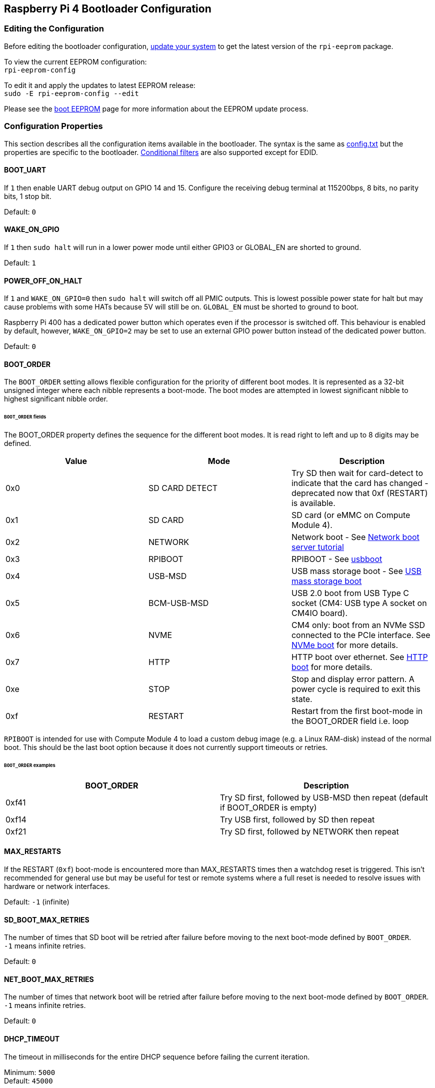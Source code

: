 == Raspberry Pi 4 Bootloader Configuration

=== Editing the Configuration

Before editing the bootloader configuration, xref:os.adoc#updating-and-upgrading-raspberry-pi-os[update your system] to get the latest version of the `rpi-eeprom` package.

To view the current EEPROM configuration: +
`rpi-eeprom-config`

To edit it and apply the updates to latest EEPROM release: +
`sudo -E rpi-eeprom-config --edit`

Please see the xref:raspberry-pi.adoc#raspberry-pi-4-boot-eeprom[boot EEPROM] page for more information about the EEPROM update process.

=== Configuration Properties

This section describes all the configuration items available in the bootloader. The syntax is the same as xref:config_txt.adoc[config.txt] but the properties are specific to the bootloader. xref:config_txt.adoc#conditional-filters[Conditional filters] are also supported except for EDID.

[[BOOT_UART]]
==== BOOT_UART

If `1` then enable UART debug output on GPIO 14 and 15. Configure the receiving debug terminal at 115200bps, 8 bits, no parity bits, 1 stop bit.

Default: `0`

[[WAKE_ON_GPIO]]
==== WAKE_ON_GPIO

If `1` then `sudo halt` will run in a lower power mode until either GPIO3 or GLOBAL_EN are shorted to ground.

Default: `1`

[[POWER_OFF_ON_HALT]]
==== POWER_OFF_ON_HALT

If `1` and `WAKE_ON_GPIO=0` then `sudo halt` will switch off all PMIC outputs. This is lowest possible power state for halt but may cause problems with some HATs because 5V will still be on. `GLOBAL_EN` must be shorted to ground to boot.

Raspberry Pi 400 has a dedicated power button which operates even if the processor is switched off. This behaviour is enabled by default, however, `WAKE_ON_GPIO=2` may be set to use an external GPIO power button instead of the dedicated power button.

Default: `0`

[[BOOT_ORDER]]
==== BOOT_ORDER

The `BOOT_ORDER` setting allows flexible configuration for the priority of different boot modes. It is represented as a 32-bit unsigned integer where each nibble represents a boot-mode. The boot modes are attempted in lowest significant nibble to highest significant nibble order.


[discrete]
====== `BOOT_ORDER` fields

The BOOT_ORDER property defines the sequence for the different boot modes. It is read right to left and up to 8 digits may be defined.

|===
| Value | Mode | Description

| 0x0
| SD CARD DETECT
| Try SD then wait for card-detect to indicate that the card has changed - deprecated now that 0xf (RESTART) is available.

| 0x1
| SD CARD
| SD card (or eMMC on Compute Module 4).

| 0x2
| NETWORK
| Network boot - See xref:remote-access.adoc#network-boot-your-raspberry-pi[Network boot server tutorial]

| 0x3
| RPIBOOT
| RPIBOOT - See https://github.com/raspberrypi/usbboot[usbboot]

| 0x4
| USB-MSD
| USB mass storage boot - See xref:raspberry-pi.adoc#usb-mass-storage-boot[USB mass storage boot]

| 0x5
| BCM-USB-MSD
| USB 2.0 boot from USB Type C socket (CM4: USB type A socket on CM4IO board).

| 0x6
| NVME
| CM4 only: boot from an NVMe SSD connected to the PCIe interface. See xref:raspberry-pi.adoc#nvme-ssd-boot[NVMe boot] for more details.

| 0x7
| HTTP
| HTTP boot over ethernet. See xref:raspberry-pi.adoc#http-boot[HTTP boot] for more details.

| 0xe
| STOP
| Stop and display error pattern. A power cycle is required to exit this state.

| 0xf
| RESTART
| Restart from the first boot-mode in the BOOT_ORDER field i.e. loop
|===

`RPIBOOT` is intended for use with Compute Module 4 to load a custom debug image (e.g. a Linux RAM-disk) instead of the normal boot. This should be the last boot option because it does not currently support timeouts or retries.

[discrete]
====== `BOOT_ORDER` examples

|===
| BOOT_ORDER | Description

| 0xf41
| Try SD first, followed by USB-MSD then repeat (default if BOOT_ORDER is empty)

| 0xf14
| Try USB first, followed by SD then repeat

| 0xf21
| Try SD first, followed by NETWORK then repeat
|===

[[MAX_RESTARTS]]
==== MAX_RESTARTS

If the RESTART (`0xf`) boot-mode is encountered more than MAX_RESTARTS times then a watchdog reset is triggered. This isn't recommended for general use but may be useful for test or remote systems where a full reset is needed to resolve issues with hardware or network interfaces.

Default: `-1` (infinite)

[[SD_BOOT_MAX_RETRIES]]
==== SD_BOOT_MAX_RETRIES

The number of times that SD boot will be retried after failure before moving to the next boot-mode defined by `BOOT_ORDER`. +
`-1` means infinite retries.

Default: `0`

[[NET_BOOT_MAX_RETRIES]]
==== NET_BOOT_MAX_RETRIES

The number of times that network boot will be retried after failure before moving to the next boot-mode defined by `BOOT_ORDER`. +
`-1` means infinite retries.

Default: `0`

[[DHCP_TIMEOUT]]
==== DHCP_TIMEOUT

The timeout in milliseconds for the entire DHCP sequence before failing the current iteration.

Minimum: `5000` +
Default: `45000`

[[DHCP_REQ_TIMEOUT]]
==== DHCP_REQ_TIMEOUT

The timeout in milliseconds before retrying DHCP DISCOVER or DHCP REQ.

Minimum: `500` +
Default: `4000`

[[TFTP_FILE_TIMEOUT]]
==== TFTP_FILE_TIMEOUT

The timeout in milliseconds for an individual file download via TFTP.

Minimum: `5000` +
Default: `30000`

[[TFTP_IP]]
==== TFTP_IP

Optional dotted decimal ip address (e.g. `192.168.1.99`) for the TFTP server which overrides the server-ip from the DHCP request. +
This may be useful on home networks because tftpd-hpa can be used instead of dnsmasq where broadband router is the DHCP server.

Default: ""

[[TFTP_PREFIX]]
==== TFTP_PREFIX

In order to support unique TFTP boot directories for each Raspberry Pi the bootloader prefixes the filenames with a device specific directory. If neither start4.elf nor start.elf are found in the prefixed directory then the prefix is cleared.
On earlier models the serial number is used as the prefix, however, on Raspberry Pi 4 the MAC address is no longer generated from the serial number making it difficult to automatically create tftpboot directories on the server by inspecting DHCPDISCOVER packets. To support this the TFTP_PREFIX may be customized to either be the MAC address, a fixed value or the serial number (default).

|===
| Value | Description

| 0
| Use the serial number e.g. `9ffefdef/`

| 1
| Use the string specified by TFTP_PREFIX_STR

| 2
| Use the MAC address e.g. `dc-a6-32-01-36-c2/`
|===

Default: 0

[[TFTP_PREFIX_STR]]
==== TFTP_PREFIX_STR

Specify the custom directory prefix string used when `TFTP_PREFIX` is set to 1. For example:- `TFTP_PREFIX_STR=tftp_test/`

Default: "" +
Max length: 32 characters

[[PXE_OPTION43]]
==== PXE_OPTION43

Overrides the PXE Option43 match string with a different string. It's normally better to apply customisations to the DHCP server than change the client behaviour but this option is provided in case that's not possible.

Default: `Raspberry Pi Boot`

[[DHCP_OPTION97]]
==== DHCP_OPTION97

In earlier releases the client GUID (Option97) was just the serial number repeated 4 times. By default, the new GUID format is
the concatenation of the fourcc for `RPi4` (0x34695052 - little endian), the board revision (e.g. 0x00c03111) (4-bytes), the least significant 4 bytes of the mac address and the 4-byte serial number.
This is intended to be unique but also provide structured information to the DHCP server, allowing Raspberry Pi 4 computers to be identified without relying upon the Ethernet MAC OUID.

Specify DHCP_OPTION97=0 to revert the old behaviour or a non-zero hex-value to specify a custom 4-byte prefix.

Default: `0x34695052`

[[MAC_ADDRESS]]
==== MAC_ADDRESS

Overrides the Raspberry Pi Ethernet MAC address with the given value. e.g. `dc:a6:32:01:36:c2`

Default: ""

[[MAC_ADDRESS_OTP]]
==== MAC_ADDRESS_OTP
Overrides the Raspberry Pi Ethernet MAC address with a value stored in the xref:raspberry-pi.adoc#write-and-read-customer-otp-values[Customer OTP] registers.

For example, to use a MAC address stored in rows 0 and 1 of the `Customer OTP`.
----
MAC_ADDRESS_OTP=0,1
----

The first value (row 0 in the example) contains the OUI and the most significant 8 bits of the MAC address. The second value (row 1 in the example) stores the remaining 16-bits of the MAC address.
This is the same format as used for the Raspberry Pi MAC address programmed at manufacture.

Any two customer rows may be selected and combined in either order. 

The `Customer OTP` rows are OTP registers 36 to 43 in the `vcgencmd otp_dump` output so if the first two rows are programmed as follows then `MAC_ADDRESS_OTP=0,1` would give a MAC address of `e4:5f:01:20:24:7e`.

----
36:247e0000
37:e45f0120
----

Default: ""

==== Static IP address configuration

If TFTP_IP and the following options are set then DHCP is skipped and the static IP configuration is applied. If the TFTP server is on the same subnet as the client then GATEWAY may be omitted.

[[CLIENT_IP]]
===== CLIENT_IP

The IP address of the client e.g. `192.168.0.32`

Default: ""

[[SUBNET]]
===== SUBNET

The subnet address mask e.g. `255.255.255.0`

Default: ""

[[GATEWAY]]
===== GATEWAY

The gateway address to use if the TFTP server is on a different subnet e.g. `192.168.0.1`

Default: ""

[[DISABLE_HDMI]]
==== DISABLE_HDMI

The xref:raspberry-pi.adoc#boot-diagnostics-on-the-raspberry-pi-4[HDMI boot diagnostics] display is disabled if `DISABLE_HDMI=1`. Other non-zero values are reserved for future use.

Default: `0`

[[HDMI_DELAY]]
==== HDMI_DELAY

Skip rendering of the HDMI diagnostics display for up to N seconds (default 5) unless a fatal error occurs. The default behaviour is designed to avoid the bootloader diagnostics screen from briefly appearing during a normal SD / USB boot.

Default: `5`

[[ENABLE_SELF_UPDATE]]
==== ENABLE_SELF_UPDATE

Enables the bootloader to update itself from a TFTP or USB mass storage device (MSD) boot filesystem.

If self update is enabled then the bootloader will look for the update files (.sig/.upd) in the boot file system. If the update image differs from the current image then the update is applied and system is reset. Otherwise, if the EEPROM images are byte-for-byte identical then boot continues as normal.

Notes:-

* Self-update is not enabled in SD boot; the ROM can already load recovery.bin from the SD card.
* Bootloader releases prior to 2021 do not support `self-update`.
* For network boot make sure that the TFTP `boot` directory can be mounted via NFS and that `rpi-eeprom-update` can write to it.

Default: `1`

[[FREEZE_VERSION]]
==== FREEZE_VERSION

Previously this property was only checked by the `rpi-eeprom-update` script. However, now that self-update is enabled the bootloader will also check this property. If set to 1, this overrides `ENABLE_SELF_UPDATE` to stop automatic updates. To disable `FREEZE_VERSION` you will have to use an SD card boot with recovery.bin.

*Custom EEPROM update scripts must also check this flag.*

Default: `0`

[[HTTP_HOST]]
==== HTTP_HOST

If network install or HTTP boot is initiated, `boot.img` and `boot.sig` are downloaded from this server.

Invalid host names will be ignored. They should only contain lower case alphanumeric characters and `-` or `.`.
If `HTTP_HOST` is set then HTTPS is disabled and plain HTTP used instead.
You can specify an IP address to avoid the need for a DNS lookup.
Don`t include the HTTP scheme or any forward slashes in the hostname.

Default: `fw-download-alias1.raspberrypi.com`

[[HTTP_PORT]]
==== HTTP_PORT

You can use this property to change the port used for network install and HTTP boot. HTTPS is enabled when using the default host `fw-download-alias1.raspberrypi.com`. If `HTTP_HOST` is changed then HTTPS is disabled and plain HTTP will be used instead.

When HTTPS is disabled, plain HTTP will still be used even if `HTTP_PORT` is changed to `443`.

Default: `443` if HTTPS is enabled otherwise `80`

[[HTTP_PATH]]
==== HTTP_PATH

The path used for network install and HTTP boot.

The case of the path *is* significant.
Use forward (Linux) slashes for the path separator.
Leading and trailing forward slashes are not required.

If `HTTP_HOST` is not set, `HTTP_PATH` is ignored and the URL will be `\https://fw-download-alias1.raspberrypi.com:443/net_install/boot.img`. If `HTTP_HOST` is set the URL will be `\http://<HTTP_HOST>:<HTTP_PORT>/<HTTP_PATH>/boot.img`

Default: `net_install`

[[IMAGER_REPO_URL]]
==== IMAGER_REPO_URL

The embedded Raspberry Pi Imager application is configured with a json file downloaded at startup.

You can change the URL of the json file used by the embedded Raspberry Pi Imager application to get it to offer your own images.
You can test this with the standard https://www.raspberrypi.com/software/[Raspberry Pi Imager] application by passing the URL via the `--repo` argument.

Default: `\http://downloads.raspberrypi.org/os_list_imagingutility_v3.json`

[[NET_INSTALL_ENABLED]]
==== NET_INSTALL_ENABLED

When network install is enabled, the bootloader displays the network install screen on boot if it detects a keyboard.

To enable network install, add `NET_INSTALL_ENABLED=1`, or to disable network install add `NET_INSTALL_ENABLED=0`.

This setting is ignored and network install is disabled if `DISABLE_HDMI=1` is set.

In order to detect the keyboard, network install must initialise the USB controller and enumerate devices. This increases boot time by approximately 1 second so it may be advantageous to disable network install in some embedded applications.

Default: `1` on Raspberry Pi 4 and Raspberry Pi 400, and `0` on Compute Module 4.

[[NET_INSTALL_KEYBOARD_WAIT]]
==== NET_INSTALL_KEYBOARD_WAIT

If network install is enabled, the bootloader attempts to detect a keyboard and the `SHIFT` key to initiate network install. You can change the length of this wait in milliseconds with this property.

Setting this to `0` disables the keyboard wait, although network install can still be initiated if no boot files are found and USB boot-mode `4` is in `BOOT_ORDER`.

NOTE: Testing suggests keyboard and SHIFT detection takes at least 750ms.

Default: `900`

[[NETCONSOLE]]
==== NETCONSOLE - advanced logging

`NETCONSOLE` duplicates debug messages to the network interface. The IP addresses and ports are defined by the `NETCONSOLE` string.

NOTE: NETCONSOLE blocks until the ethernet link is established or a timeout occurs. The timeout value is `DHCP_TIMEOUT` although DHCP is not attempted unless network boot is requested.

===== Format

See https://wiki.archlinux.org/index.php/Netconsole

----
src_port@src_ip/dev_name,dst_port@dst_ip/dst_mac
E.g. 6665@169.254.1.1/,6666@/
----

In order to simplify parsing, the bootloader requires every field separator to be present. The source ip address must be specified but the following fields may be left blank and assigned default values.

* src_port - 6665
* dev_name - "" (the device name is always ignored)
* dst_port - 6666
* dst_ip - 255.255.255.255
* dst_mac - 00:00:00:00:00

One way to view the data is to connect the test Raspberry Pi 4 to another Raspberry Pi running WireShark and select "`udp.srcport == 6665`" as a filter and select `+Analyze -> Follow -> UDP stream+` to view as an ASCII log.

`NETCONSOLE` should not be enabled by default because it may cause network problems. It can be enabled on demand via a GPIO filter e.g.

----
# Enable debug if GPIO 7 is pulled low
[gpio7=0]
NETCONSOLE=6665@169.254.1.1/,6666@/
----

Default: ""  (not enabled) +
Max length: 32 characters

[[PARTITION]]
==== PARTITION

The `PARTITION` option may be used to specify the boot partition number, if it has not explicitly been set by the `reboot` command (e.g. `sudo reboot N`) or by `boot_partition=N` in `autoboot.txt`.
This could be used to boot from a rescue partition if the user presses a button.
----
# Boot from partition 2 if GPIO 7 is pulled low
[gpio7=0]
PARTITION=2
----

Default: 0

[[USB_MSD_EXCLUDE_VID_PID]]
==== USB_MSD_EXCLUDE_VID_PID

A list of up to 4 VID/PID pairs specifying devices which the bootloader should ignore. If this matches a HUB then the HUB won't be enumerated, causing all downstream devices to be excluded.
This is intended to allow problematic (e.g. very slow to enumerate) devices to be ignored during boot enumeration. This is specific to the bootloader and is not passed to the OS.

The format is a comma-separated list of hexadecimal values with the VID as most significant nibble. Spaces are not allowed.
E.g. `034700a0,a4231234`

Default: ""

[[USB_MSD_DISCOVER_TIMEOUT]]
==== USB_MSD_DISCOVER_TIMEOUT

If no USB mass storage devices are found within this timeout then USB-MSD is stopped and the next boot-mode is selected

Minimum: `5000` (5 seconds) +
Default: `20000` (20 seconds) +

[[USB_MSD_LUN_TIMEOUT]]
==== USB_MSD_LUN_TIMEOUT

How long to wait in milliseconds before advancing to the next LUN e.g. a multi-slot SD-CARD reader. This is still being tweaked but may help speed up boot if old/slow devices are connected as well as a fast USB-MSD device containing the OS.

Minimum: `100` +
Default: `2000` (2 seconds)

[[USB_MSD_PWR_OFF_TIME]]
==== USB_MSD_PWR_OFF_TIME

During USB mass storage boot, power to the USB ports is switched off for a short time to ensure the correct operation of USB mass storage devices. Most devices work correctly using the default setting: change this only if you have problems booting from a particular device. Setting `USB_MSD_PWR_OFF_TIME=0` will prevent power to the USB ports being switched off during USB mass storage boot.

Minimum: `250` +
Maximum: `5000` +
Default: `1000` (1 second)

[[USB_MSD_STARTUP_DELAY]]
==== USB_MSD_STARTUP_DELAY

If defined, delays USB enumeration for the given timeout after the USB host controller has initialised. If a USB hard disk drive takes a long time to initialise and triggers USB timeouts then this delay can be used to give the driver additional time to initialise. It may also be necessary to increase the overall USB timeout (`USB_MSD_DISCOVER_TIMEOUT`).

Minimum: `0` +
Maximum: `30000` (30 seconds) +
Default: `0`

[[VL805]]
==== VL805
Compute Module 4 only.

If the `VL805` property is set to `1` then the bootloader will search for a VL805 PCIe XHCI controller and attempt to initialise it with VL805 firmware embedded in the bootloader EEPROM. This enables industrial designs to use VL805 XHCI controllers without providing a dedicated SPI EEPROM for the VL805 firmware.

* On Compute Module 4 the bootloader never writes to the dedicated VL805 SPI EEPROM. This option just configures the controller to load the firmware from SDRAM.
* Do not use this option if the VL805 XHCI controller has a dedicated EEPROM. It will fail to initialise because the VL805 ROM will attempt to use a dedicated SPI EEPROM if fitted.
* The embedded VL805 firmware assumes the same USB configuration as Raspberry Pi 4B (2 USB 3.0 ports and 4 USB 2.0 ports). There is no support for loading alternate VL805 firmware images, a dedicated VL805 SPI EEPROM should be used instead for such configurations.

Default: `0`

[[XHCI_DEBUG]]
==== XHCI_DEBUG

This property is a bit-field which controls the verbosity of USB debug messages for mass storage boot-mode. Enabling all of these messages generates a huge amount of log data which will slow down booting and may even cause boot to fail. For verbose logs it's best to use `NETCONSOLE`.

|===
| Value | Log

| 0x1
| USB descriptors

| 0x2
| Mass storage mode state machine

| 0x4
| Mass storage mode state machine - verbose

| 0x8
| All USB requests

| 0x10
| Device and hub state machines

| 0x20
| All xHCI TRBs (VERY VERBOSE)

| 0x40
| All xHCI events (VERY VERBOSE)
|===

To combine values, add them together. For example:

----
# Enable mass storage and USB descriptor logging
XHCI_DEBUG=0x3
----

Default: `0x0` (no USB debug messages enabled)

[[config_txt]]
==== config.txt section

After reading `config.txt` the GPU firmware `start4.elf` reads the bootloader EEPROM config and checks for a section called `[config.txt]`. If the `[config.txt]` section exists then the contents from the start of this section to the end of the file is appended in memory, to the contents of the `config.txt` file read from the boot partition.  This can be used to automatically apply settings to every operating system, for example, dtoverlays.

WARNING: If an invalid configuration which causes boot to fail is specified then the bootloader EEPROM will have to be re-flashed.

=== Configuration Properties in `config.txt`

[[boot_ramdisk]]
==== boot_ramdisk
If this property is set to `1` then the bootloader will attempt load a ramdisk file called `boot.img` containing the boot xref:configuration.adoc#boot-folder-contents[boot file-system]. Subsequent files (e.g. `start4.elf`) are read from the ramdisk instead of the original boot file-system.

The primary purpose of `boot_ramdisk` is to support `secure-boot`, however, unsigned `boot.img` files can also be useful to Network Boot or `RPIBOOT` configurations.

* The maximum size for a ramdisk file is 96MB.
* `boot.img` files are raw disk `.img` files. The recommended format is a plain FAT32 partition with no MBR.
* The memory for the ramdisk filesystem is released before the operating system is started.
* If xref:raspberry-pi.adoc#fail-safe-os-updates-tryboot[TRYBOOT] is selected then the bootloader will search for `tryboot.img` instead of `boot.img`.
* See also xref:config_txt.adoc#autoboot-txt[autoboot.txt]

For more information about `secure-boot` and creating `boot.img` files please see https://github.com/raspberrypi/usbboot/blob/master/Readme.md[USBBOOT]

Default: `0`

[[boot_load_flags]]
==== boot_load_flags

Experimental property for custom firmware (bare metal).

Bit 0 (0x1) indicates that the .elf file is custom firmware. This disables any compatibility checks (e.g. is USB MSD boot supported) and resets PCIe before starting the executable.

Default: `0x0`

[[uart_2ndstage]]
==== uart_2ndstage

If `uart_2ndstage` is `1` then enable debug logging to the UART. This option also automatically enables UART logging in `start.elf`. This is also described on the xref:config_txt.adoc#boot-options[Boot options] page.

The `BOOT_UART` property also enables bootloader UART logging but does not enable UART logging in `start.elf` unless `uart_2ndstage=1` is also set.

Default: `0`

[[erase_eeprom]]
==== erase_eeprom

If `erase_eeprom` is set to `1` then `recovery.bin` will erase the entire SPI EEPROM instead of flashing the bootloader image. This property has no effect during a normal boot.

Default: `0`

[[eeprom_write_protect]]
==== eeprom_write_protect

Configures the EEPROM `Write Status Register`. This can be set to either mark the entire EEPROM as write-protected or clear write-protection.

This option must be used in conjunction with the EEPROM `/WP` pin which controls updates to the EEPROM `Write Status Register`.  Pulling `/WP` low (CM4 `EEPROM_nWP` or on a Raspberry Pi 4 `TP5`) does NOT write-protect the EEPROM unless the `Write Status Register` has also been configured.

See the https://www.winbond.com/resource-files/w25x40cl_f%2020140325.pdf[Winbond W25x40cl datasheet] for further details.

`eeprom_write_protect` settings in `config.txt` for `recovery.bin`.

|===
| Value | Description

| 1
| Configures the write protect regions to cover the entire EEPROM.

| 0
| Clears the write protect regions.

| -1
| Do nothing.
|===

NOTE: `flashrom` does not support clearing of the write-protect regions and will fail to update the EEPROM if write-protect regions are defined.

Default: `-1`

[[bootloader_update]]
==== bootloader_update

This option may be set to 0 to block self-update without requiring the EEPROM configuration to be updated. This is sometimes useful when updating multiple Raspberry Pis via network boot because this option can be controlled per Raspberry Pi (e.g. via a serial number filter in `config.txt`).

Default: `1`

=== Secure Boot configuration properties in `config.txt`

[.whitepaper, title="How To Use Raspberry Pi Secure Boot", subtitle="", link=https://pip.raspberrypi.com/categories/685-whitepapers-app-notes/documents/RP-003466-WP/Boot-Security-Howto.pdf]
****
This whitepaper describes how to implement secure boot on devices based on Raspberry Pi 4. For an overview of our approach to implementing secure boot implementation, please see the https://pip.raspberrypi.com/categories/685-whitepapers-app-notes/documents/RP-004651-WP/Raspberry-Pi-4-Boot-Security.pdf[Raspberry Pi 4 Boot Security] whitepaper. The secure boot system is intended for use with `buildroot`-based OS images; using it with Raspberry Pi OS is not recommended or supported.
****

The following `config.txt` properties are used to program the `secure-boot` OTP settings. These changes are irreversible and can only be programmed via `RPIBOOT` when flashing the bootloader EEPROM image.  This ensures that `secure-boot` cannot be set remotely or by accidentally inserting a stale SD card image.

For more information about enabling `secure-boot` please see the https://github.com/raspberrypi/usbboot/blob/master/Readme.md#secure-boot[secure-boot readme] and the https://github.com/raspberrypi/usbboot/blob/master/secure-boot-example/README.md[secure-boot tutorial] in the https://github.com/raspberrypi/usbboot[USBBOOT] repo.


[[program_pubkey]]
==== program_pubkey
If this property is set to `1` then `recovery.bin` will write the hash of the public key in the EEPROM image to OTP.  Once set, the bootloader will reject EEPROM images signed with different RSA keys or unsigned images.

Default: `0`

[[revoke_devkey]]
==== revoke_devkey
If this property is set to `1` then `recovery.bin` will write a value to OTP that prevents the ROM from loading old versions of the second stage bootloader which do not support `secure-boot`. This prevents `secure-boot` from being turned off by reverting to an older release of the bootloader.

Default: `0`

[[program_rpiboot_gpio]]
==== program_rpiboot_gpio
Since there is no dedicated `nRPIBOOT` jumper on Raspberry Pi 4B or Raspberry Pi 400, an alternative GPIO must be used to select `RPIBOOT` mode by pulling the GPIO low. Only one GPIO may be selected and the available options are `2, 4, 5, 7, 8`. This property does not depend on `secure-boot` but please verify that this GPIO configuration does not conflict with any HATs which might pull the GPIO low during boot.

Since for safety this property can only be programmed via `RPIBOOT`, the bootloader EEPROM must first be cleared using `erase_eeprom`. This causes the BCM2711 ROM to failover to `RPIBOOT` mode, which then allows this option to be set.

Default: ``

[[program_jtag_lock]]
==== program_jtag_lock
If this property is set to `1` then `recovery.bin` will program an OTP value that prevents VideoCore JTAG from being used. This option requires that `program_pubkey` and `revoke_devkey` are also set. This option can prevent failure-analysis and should only be set after the device has been fully tested.

Default: `0`

[[bootloader_update_stable]]
=== Updating to the LATEST / STABLE bootloader

IMPORTANT: Do not update the firmware on your Raspberry Pi unless instructed by a Raspberry Pi engineer.

The DEFAULT version of the bootloader is only updated for CRITICAL fixes and major releases. The LATEST / STABLE bootloader is updated more often to include the latest fixes and improvements.

Advanced users can switch to the LATEST / STABLE bootloader to get the latest functionality.
Open a command prompt and start `raspi-config`.

----
sudo raspi-config
----

Navigate to `Advanced Options` and then `Bootloader Version`. Select `Latest` and choose `Yes` to confirm. Select `Finish` and confirm you want to reboot. After the reboot, open a command prompt again and update your system.

----
sudo apt update
sudo apt install rpi-eeprom  # Update rpi-eeprom to the latest version
----

If you run `rpi-eeprom-update`, you should see that a more recent version of the bootloader is available and it's the `stable` release.

----
*** UPDATE AVAILABLE ***
BOOTLOADER: update available
   CURRENT: Tue 25 Jan 14:30:41 UTC 2022 (1643121041)
    LATEST: Thu 10 Mar 11:57:12 UTC 2022 (1646913432)
   RELEASE: stable (/lib/firmware/raspberrypi/bootloader/stable)
            Use raspi-config to change the release.
----

Now you can update your bootloader.

----
sudo rpi-eeprom-update -a
sudo reboot
----

If you run `rpi-eeprom-update` again after your Raspberry Pi has rebooted, you should now see that the `CURRENT` date has updated to indicate that you are using the latest version of the bootloader.

----
BOOTLOADER: up to date
   CURRENT: Thu 10 Mar 11:57:12 UTC 2022 (1646913432)
    LATEST: Thu 10 Mar 11:57:12 UTC 2022 (1646913432)
   RELEASE: stable (/lib/firmware/raspberrypi/bootloader/stable)
            Use raspi-config to change the release.
----

